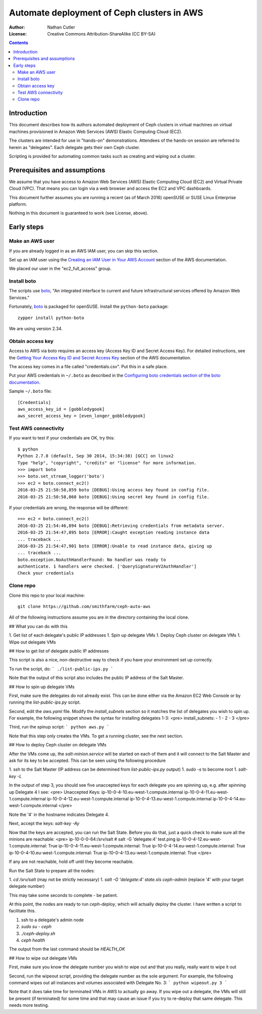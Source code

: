 ===========================================
Automate deployment of Ceph clusters in AWS
===========================================

:Author: Nathan Cutler
:License: Creative Commons Attribution-ShareAlike (CC BY-SA)

.. contents::
   :depth: 3

Introduction
============

This document describes how its authors automated deployment of Ceph
clusters in virtual machines on virtual machines provisioned in Amazon Web
Services (AWS) Elastic Computing Cloud (EC2). 

The clusters are intended for use in "hands-on" demonstrations. Attendees
of the hands-on session are referred to herein as "delegates".  Each
delegate gets their own Ceph cluster.

Scripting is provided for automating common tasks such as creating and
wiping out a cluster.

Prerequisites and assumptions
=============================

We assume that you have access to Amazon Web Services (AWS) Elastic
Computing Cloud (EC2) and Virtual Private Cloud (VPC). That means you can login
via a web browser and access the EC2 and VPC dashboards.

This document further assumes you are running a recent (as of March 2016)
openSUSE or SUSE Linux Enterprise platform.

Nothing in this document is guaranteed to work (see License, above).

Early steps
===========

Make an AWS user
----------------

If you are already logged in as an AWS IAM user, you can skip this section.

Set up an IAM user using the `Creating an IAM User in Your AWS Account`_
section of the AWS documentation.

We placed our user in the "ec2_full_access" group.

.. _`Creating an IAM User in Your AWS Account`: http://docs.aws.amazon.com/IAM/latest/UserGuide/id_users_create.html`

Install boto
------------

The scripts use `boto`_, "An integrated interface to current and future
infrastructural services offered by Amazon Web Services."

Fortunately, `boto`_ is packaged for openSUSE. Install the ``python-boto``
package::

    zypper install python-boto

We are using version 2.34.

.. _`boto`: http://boto.cloudhackers.com/en/latest/index.html

Obtain access key
-----------------

Access to AWS via boto requires an access key (Access Key ID and Secret
Access Key). For detailed instructions, see the `Getting Your Access Key ID
and Secret Access Key`_ section of the AWS documentation.

The access key comes in a file called "credentials.csv". Put this in a safe
place.

Put your AWS credentials in ``~/.boto`` as described in the 
`Configuring boto credentials section of the boto documentation`_.

.. _`Getting Your Access Key ID and Secret Access Key`: http://docs.aws.amazon.com/AWSSimpleQueueService/latest/SQSGettingStartedGuide/AWSCredentials.html
.. _`Configuring boto credentials section of the boto documentation`: http://boto.readthedocs.org/en/latest/getting_started.html#configuring-boto-credentials

Sample ``~/.boto`` file::

    [Credentials]
    aws_access_key_id = [gobbledygook]
    aws_secret_access_key = [even_longer_gobbledygook]

Test AWS connectivity
---------------------

If you want to test if your credentials are OK, try this::

    $ python
    Python 2.7.8 (default, Sep 30 2014, 15:34:38) [GCC] on linux2
    Type "help", "copyright", "credits" or "license" for more information.
    >>> import boto
    >>> boto.set_stream_logger('boto')
    >>> ec2 = boto.connect_ec2()
    2016-03-25 21:50:58,859 boto [DEBUG]:Using access key found in config file.
    2016-03-25 21:50:58,860 boto [DEBUG]:Using secret key found in config file.

If your credentials are wrong, the response will be different::

    >>> ec2 = boto.connect_ec2()
    2016-03-25 21:54:46,894 boto [DEBUG]:Retrieving credentials from metadata server.
    2016-03-25 21:54:47,895 boto [ERROR]:Caught exception reading instance data
    ... traceback ...
    2016-03-25 21:54:47,901 boto [ERROR]:Unable to read instance data, giving up
    ... traceback ...
    boto.exception.NoAuthHandlerFound: No handler was ready to
    authenticate. 1 handlers were checked. ['QuerySignatureV2AuthHandler']
    Check your credentials

Clone repo
----------

Clone this repo to your local machine::

    git clone https://github.com/smithfarm/ceph-auto-aws

All of the following instructions assume you are *in* the directory
containing the local clone.



## What you can do with this

1. Get list of each delegate's public IP addresses
1. Spin up delegate VMs
1. Deploy Ceph cluster on delegate VMs
1. Wipe out delegate VMs


## How to get list of delegate public IP addresses

This script is also a nice, non-destructive way to check if you have your environment set up correctly.

To run the script, do:
```
./list-public-ips.py
```

Note that the output of this script also includes the public IP address of the Salt Master.


## How to spin up delegate VMs

First, make sure the delegates do not already exist. This can be done either via the Amazon EC2 Web Console or by running the `list-public-ips.py` script.

Second, edit the `aws.yaml` file. Modify the `install_subnets` section so it matches the list of delegates you wish to spin up. For example, the following snippet shows the syntax for installing delegates 1-3:
<pre>
install_subnets:
- 1
- 2
- 3
</pre>

Third, run the spinup script: 
```
python aws.py
```

Note that this step only creates the VMs. To get a running cluster, see the next section.


## How to deploy Ceph cluster on delegate VMs

After the VMs come up, the `salt-minion.service` will be started on each of
them and it will connect to the Salt Master and ask for its key to be accepted.
This can be seen using the following procedure

1. ssh to the Salt Master (IP address can be determined from `list-public-ips.py` output)
1. `sudo -s` to become root
1. `salt-key -L`

In the output of step 3, you should see five unaccepted keys for each delegate you
are spinning up, e.g. after spinning up Delegate 4 I see:
<pre>
Unaccepted Keys:
ip-10-0-4-10.eu-west-1.compute.internal
ip-10-0-4-11.eu-west-1.compute.internal
ip-10-0-4-12.eu-west-1.compute.internal
ip-10-0-4-13.eu-west-1.compute.internal
ip-10-0-4-14.eu-west-1.compute.internal
</pre>

Note the '4' in the hostname indicates Delegate 4.

Next, accept the keys: `salt-key -Ay`

Now that the keys are accepted, you can run the Salt State. Before you do that, 
just a quick check to make sure all the minions are reachable:
<pre>
ip-10-0-0-64:/srv/salt # salt -G 'delegate:4' test.ping
ip-10-0-4-12.eu-west-1.compute.internal:
True
ip-10-0-4-11.eu-west-1.compute.internal:
True
ip-10-0-4-14.eu-west-1.compute.internal:
True
ip-10-0-4-10.eu-west-1.compute.internal:
True
ip-10-0-4-13.eu-west-1.compute.internal:
True
</pre>

If any are not reachable, hold off until they become reachable.

Run the Salt State to prepare all the nodes:

1. `cd /srv/salt` (may not be strictly necessary)
1. `salt -G 'delegate:4' state.sls ceph-admin` (replace '4' with your target delegate number)

This may take some seconds to complete - be patient.

At this point, the nodes are ready to run `ceph-deploy`, which will actually deploy the cluster.
I have written a script to facilitate this.

1. ssh to a delegate's admin node
2. `sudo su - ceph`
3. `./ceph-deploy.sh`
4. `ceph health`

The output from the last command should be `HEALTH_OK`


## How to wipe out delegate VMs

First, make sure you know the delegate number you wish to wipe out and that you really, really want to wipe it out

Second, run the wipeout script, providing the delegate number as the sole argument. For example, the following command wipes out all instances and volumes associated with Delegate No. 3:
```
python wipeout.py 3
```

Note that it does take time for terminated VMs in AWS to actually go away. If
you wipe out a delegate, the VMs will still be present (if terminated) for some
time and that may cause an issue if you try to re-deploy that same delegate.
This needs more testing.
